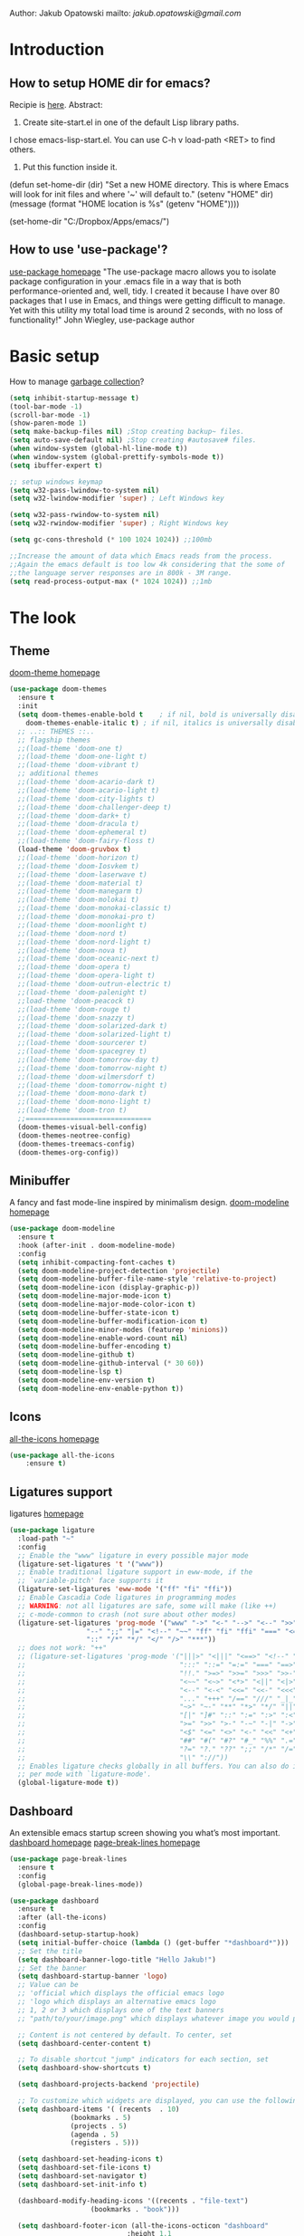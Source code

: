 
Author: Jakub Opatowski
mailto: [[jakub.opatowski@gmail.com][jakub.opatowski@gmail.com]]

* Introduction
** How to setup HOME dir for emacs?

Recipie is [[https://www.reddit.com/r/emacs/comments/a6ka23/change_home_folder_location_windows/][here]].
Abstract:
1. Create site-start.el in one of the default Lisp library paths.
I chose emacs\share\emacs\site-lisp\site-start.el. You can use C-h v load-path <RET> to find others.
2. Put this function inside it.
(defun set-home-dir (dir)
  "Set a new HOME directory. This is where Emacs will look for init files and
   where '~' will default to."
  (setenv "HOME" dir)
  (message (format "HOME location is %s" (getenv "HOME"))))

(set-home-dir "C:/Dropbox/Apps/emacs/")

** How to use 'use-package'?

[[https://github.com/jwiegley/use-package][use-package homepage]]
"The use-package macro allows you to isolate package configuration in your .emacs
file in a way that is both performance-oriented and, well, tidy. I created it 
because I have over 80 packages that I use in Emacs, and things were getting 
difficult to manage. Yet with this utility my total load time is around 2 seconds, 
with no loss of functionality!" John Wiegley, use-package author

* Basic setup

How to manage [[https://bling.github.io/blog/2016/01/18/why-are-you-changing-gc-cons-threshold/][garbage collection]]?

#+BEGIN_SRC emacs-lisp
  (setq inhibit-startup-message t)
  (tool-bar-mode -1)
  (scroll-bar-mode -1)
  (show-paren-mode 1)
  (setq make-backup-files nil) ;Stop creating backup~ files.
  (setq auto-save-default nil) ;Stop creating #autosave# files.
  (when window-system (global-hl-line-mode t))
  (when window-system (global-prettify-symbols-mode t))
  (setq ibuffer-expert t)

  ;; setup windows keymap
  (setq w32-pass-lwindow-to-system nil)
  (setq w32-lwindow-modifier 'super) ; Left Windows key

  (setq w32-pass-rwindow-to-system nil)
  (setq w32-rwindow-modifier 'super) ; Right Windows key

  (setq gc-cons-threshold (* 100 1024 1024)) ;;100mb

  ;;Increase the amount of data which Emacs reads from the process.
  ;;Again the emacs default is too low 4k considering that the some of
  ;;the language server responses are in 800k - 3M range.
  (setq read-process-output-max (* 1024 1024)) ;;1mb
#+END_SRC

* The look
** Theme

[[https://github.com/hlissner/emacs-doom-themes][doom-theme homepage]]

#+BEGIN_SRC emacs-lisp
  (use-package doom-themes
    :ensure t
    :init
    (setq doom-themes-enable-bold t    ; if nil, bold is universally disabled
	  doom-themes-enable-italic t) ; if nil, italics is universally disabled
    ;; ..:: THEMES ::..
    ;; flagship themes
    ;;(load-theme 'doom-one t)
    ;;(load-theme 'doom-one-light t)
    ;;(load-theme 'doom-vibrant t)
    ;; additional themes
    ;;(load-theme 'doom-acario-dark t)
    ;;(load-theme 'doom-acario-light t)
    ;;(load-theme 'doom-city-lights t)
    ;;(load-theme 'doom-challenger-deep t)
    ;;(load-theme 'doom-dark+ t)
    ;;(load-theme 'doom-dracula t)
    ;;(load-theme 'doom-ephemeral t)
    ;;(load-theme 'doom-fairy-floss t)
    (load-theme 'doom-gruvbox t)
    ;;(load-theme 'doom-horizon t)
    ;;(load-theme 'doom-Iosvkem t)
    ;;(load-theme 'doom-laserwave t)
    ;;(load-theme 'doom-material t)
    ;;(load-theme 'doom-manegarm t)
    ;;(load-theme 'doom-molokai t)
    ;;(load-theme 'doom-monokai-classic t)
    ;;(load-theme 'doom-monokai-pro t)
    ;;(load-theme 'doom-moonlight t)
    ;;(load-theme 'doom-nord t)
    ;;(load-theme 'doom-nord-light t)
    ;;(load-theme 'doom-nova t)
    ;;(load-theme 'doom-oceanic-next t)
    ;;(load-theme 'doom-opera t)
    ;;(load-theme 'doom-opera-light t)
    ;;(load-theme 'doom-outrun-electric t)
    ;;(load-theme 'doom-palenight t)
    ;;load-theme 'doom-peacock t)
    ;;(load-theme 'doom-rouge t)
    ;;(load-theme 'doom-snazzy t)
    ;;(load-theme 'doom-solarized-dark t)
    ;;(load-theme 'doom-solarized-light t)
    ;;(load-theme 'doom-sourcerer t)
    ;;(load-theme 'doom-spacegrey t)
    ;;(load-theme 'doom-tomorrow-day t)
    ;;(load-theme 'doom-tomorrow-night t)
    ;;(load-theme 'doom-wilmersdorf t)
    ;;(load-theme 'doom-tomorrow-night t)
    ;;(load-theme 'doom-mono-dark t)
    ;;(load-theme 'doom-mono-light t)
    ;;(load-theme 'doom-tron t)
    ;;===============================
    (doom-themes-visual-bell-config)
    (doom-themes-neotree-config)
    (doom-themes-treemacs-config)
    (doom-themes-org-config))
#+END_SRC

** Minibuffer

A fancy and fast mode-line inspired by minimalism design.
[[https://github.com/seagle0128/doom-modeline][doom-modeline homepage]]

#+BEGIN_SRC emacs-lisp
  (use-package doom-modeline
    :ensure t
    :hook (after-init . doom-modeline-mode)
    :config
    (setq inhibit-compacting-font-caches t)
    (setq doom-modeline-project-detection 'projectile)
    (setq doom-modeline-buffer-file-name-style 'relative-to-project)
    (setq doom-modeline-icon (display-graphic-p))
    (setq doom-modeline-major-mode-icon t)
    (setq doom-modeline-major-mode-color-icon t)
    (setq doom-modeline-buffer-state-icon t)
    (setq doom-modeline-buffer-modification-icon t)
    (setq doom-modeline-minor-modes (featurep 'minions))
    (setq doom-modeline-enable-word-count nil)
    (setq doom-modeline-buffer-encoding t)
    (setq doom-modeline-github t)
    (setq doom-modeline-github-interval (* 30 60))
    (setq doom-modeline-lsp t)
    (setq doom-modeline-env-version t)
    (setq doom-modeline-env-enable-python t))
#+END_SRC

** Icons

[[https://github.com/domtronn/all-the-icons.el][all-the-icons homepage]]

#+BEGIN_SRC emacs-lisp  
(use-package all-the-icons
    :ensure t)
#+END_SRC

** Ligatures support

ligatures [[https://github.com/mickeynp/ligature.el][homepage]]

#+begin_src emacs-lisp
  (use-package ligature
    :load-path "~"
    :config
    ;; Enable the "www" ligature in every possible major mode
    (ligature-set-ligatures 't '("www"))
    ;; Enable traditional ligature support in eww-mode, if the
    ;; `variable-pitch' face supports it
    (ligature-set-ligatures 'eww-mode '("ff" "fi" "ffi"))
    ;; Enable Cascadia Code ligatures in programming modes
    ;; WARNING: not all ligatures are safe, some will make (like ++) 
    ;; c-mode-common to crash (not sure about other modes)
    (ligature-set-ligatures 'prog-mode '("www" "->" "<-" "-->" "<--" ">>" "<<" "!=" "==" "&&" "||"
					 "--" ";;" "|=" "<!--" "~~" "ff" "fi" "ffi" "===" "<=" ">="
					 "::" "/*" "*/" "</" "/>" "***")) 
    ;; does not work: "++"
    ;; (ligature-set-ligatures 'prog-mode '("|||>" "<|||" "<==>" "<!--" "####" "~~>" "***" "||=" "||>"
    ;;                                      ":::" "::=" "=:=" "===" "==>" "=!=" "=>>" "=<<" "=/=" "!=="
    ;;                                      "!!." ">=>" ">>=" ">>>" ">>-" ">->" "->>" "-->" "---" "-<<"
    ;;                                      "<~~" "<~>" "<*>" "<||" "<|>" "<$>" "<==" "<=>" "<=<" "<->"
    ;;                                      "<--" "<-<" "<<=" "<<-" "<<<" "<+>" "</>" "###" "#_(" "..<"
    ;;                                      "..." "+++" "/==" "///" "_|_" "www" "&&" "^=" "~~" "~@" "~="
    ;;                                      "~>" "~-" "**" "*>" "*/" "||" "|}" "|]" "|=" "|>" "|-" "{|"
    ;;                                      "[|" "]#" "::" ":=" ":>" ":<" "$>" "==" "=>" "!=" "!!" ">:"
    ;;                                      ">=" ">>" ">-" "-~" "-|" "->" "--" "-<" "<~" "<*" "<|" "<:"
    ;;                                      "<$" "<=" "<>" "<-" "<<" "<+" "</" "#{" "#[" "#:" "#=" "#!"
    ;;                                      "##" "#(" "#?" "#_" "%%" ".=" ".-" ".." ".?" "+>" "++" "?:"
    ;;                                      "?=" "?." "??" ";;" "/*" "/=" "/>" "//" "__" "~~" "(*" "*)"
    ;;                                      "\\" "://"))
    ;; Enables ligature checks globally in all buffers. You can also do it
    ;; per mode with `ligature-mode'.
    (global-ligature-mode t))
#+end_src

** Dashboard

An extensible emacs startup screen showing you what’s most important.
[[https://github.com/emacs-dashboard/emacs-dashboard][dashboard homepage]]
[[https://github.com/purcell/page-break-lines][page-break-lines homepage]]

#+BEGIN_SRC emacs-lisp
  (use-package page-break-lines
    :ensure t
    :config
    (global-page-break-lines-mode))

  (use-package dashboard
    :ensure t
    :after (all-the-icons)
    :config
    (dashboard-setup-startup-hook)
    (setq initial-buffer-choice (lambda () (get-buffer "*dashboard*")))
    ;; Set the title
    (setq dashboard-banner-logo-title "Hello Jakub!")
    ;; Set the banner
    (setq dashboard-startup-banner 'logo)
    ;; Value can be
    ;; 'official which displays the official emacs logo
    ;; 'logo which displays an alternative emacs logo
    ;; 1, 2 or 3 which displays one of the text banners
    ;; "path/to/your/image.png" which displays whatever image you would prefer

    ;; Content is not centered by default. To center, set
    (setq dashboard-center-content t)

    ;; To disable shortcut "jump" indicators for each section, set
    (setq dashboard-show-shortcuts t)

    (setq dashboard-projects-backend 'projectile)

    ;; To customize which widgets are displayed, you can use the following snippet
    (setq dashboard-items '( (recents  . 10)
			     (bookmarks . 5)
			     (projects . 5)
			     (agenda . 5)
			     (registers . 5)))

    (setq dashboard-set-heading-icons t)
    (setq dashboard-set-file-icons t)
    (setq dashboard-set-navigator t)
    (setq dashboard-set-init-info t)

    (dashboard-modify-heading-icons '((recents . "file-text")
				      (bookmarks . "book")))

    (setq dashboard-footer-icon (all-the-icons-octicon "dashboard"
						       :height 1.1
						       :v-adjust -0.05
						       :face 'font-lock-keyword-face))

    ;; Format: "(icon title help action face prefix suffix)"
    (setq dashboard-navigator-buttons
	  `(;; line1
	    (
	     ;; item 1
	     (,(all-the-icons-octicon "mark-github" :height 1.1 :v-adjust 0.0)
	      "Homepage"
	      "Browse github.com"
	      (lambda (&rest _) (browse-url "https://github.com")))
	     ;;item 2
	     (,(all-the-icons-octicon "info" :height 1.1 :v-adjust 0.0)
	      ""
	      "?/h"
	      (lambda (&rest _) (info-emacs-manual)))
	     ))))

#+END_SRC

* Small usefull packages
** lorem-ipsum
Add filler lorem ipsum text to Emacs
C-c l p lorem-ipsum-insert-paragraphs
C-c l s lorem-ipsum-insert-sentences
C-c l l lorem-ipsum-insert-list
[[https://github.com/jschaf/emacs-lorem-ipsum][lorem-ipsum homepage]]

#+BEGIN_SRC emacs-lisp
  (use-package lorem-ipsum
    :ensure t
    :config
    (lorem-ipsum-use-default-bindings))
#+END_SRC

** which-key

which-key is a minor mode for Emacs that displays the key bindings
following your currently entered incomplete command (a prefix) in a
popup.
[[https://github.com/justbur/emacs-which-key][which-key homepage]]

#+BEGIN_SRC emacs-lisp
(use-package which-key
  :ensure t
  :config
  (which-key-mode))
#+END_SRC

** move-text

MoveText allows you to move the current line using M-up / M-down (or
any other bindings you choose) if a region is marked, it will move the
region instead. 
[[https://github.com/emacsfodder/move-text][move-text homepage]]

#+BEGIN_SRC emacs-lisp
(use-package move-text
  :ensure t
  :bind (("M-p" . move-text-up)
         ("M-n" . move-text-down)))
#+END_SRC

** beacon

Whenever the window scrolls a light will shine on top of your cursor
so you know where it is.
[[https://github.com/Malabarba/beacon][beacon homepage]]

#+BEGIN_SRC emacs-lisp
(use-package beacon
  :ensure t
  :init
  (beacon-mode 1))
#+END_SRC

** spinner

#+begin_src emacs-lisp
  (use-package spinner
    :ensure t)
#+end_src

** paradox
[[https://github.com/Malabarba/paradox][paradox homepage]]

#+begin_src emacs-lisp
  (use-package paradox
    :ensure t
    :config
    (paradox-enable)
    (setq paradox-github-token "fcd9e7e75dc8cf55044c79163ab2abe468893332"))
#+end_src

** neotree
[[https://github.com/jaypei/emacs-neotree][neotree homepage
]]
#+begin_src emacs-lisp
    (use-package neotree
      :ensure t
      :init
      (global-set-key [f8] 'neotree-toggle)
      :config
      (setq neo-theme (if (display-graphic-p) 'icons 'arrow)))
#+end_src

* Small usefull functions

#+begin_src emacs-lisp
  (defun open-config ()
    (interactive)
    (find-file "~/test.org"))
  (global-set-key (kbd "C-c e") 'open-config)

  (defun reload-config ()
    (interactive)
    (org-babel-load-file (expand-file-name "~/test.org")))
  (global-set-key (kbd "C-c r") 'reload-config)

  (defun indent-buffer ()
    (interactive)
    (save-excursion
      (indent-region (point-min) (point-max) nil)))
  (global-set-key [f12] 'indent-buffer)


#+end_src

* Org customization
#+begin_src emacs-lisp
  (use-package org-bullets
    :ensure t
    :config
    (add-hook 'org-mode-hook (lambda () (org-bullets-mode 1))))

  (use-package org-beautify-theme
    :ensure t)

  (use-package org-ref
    :ensure t)
#+end_src
* Search improvements  
** Ivy\counsel\swiper
Ivy, a generic completion mechanism for Emacs.
Counsel, a collection of Ivy-enhanced versions of common Emacs commands.
Swiper, an Ivy-enhanced alternative to isearch.
[[https://github.com/abo-abo/swiper][ivy\counsel\swiper homepage]]

#+BEGIN_SRC emacs-lisp
  (use-package counsel
    :ensure t)

  (use-package ivy
    :ensure t
    :diminish (ivy-mode)
    :bind (("C-x b" . ivy-switch-buffer))
    :config
    (ivy-mode 1)
    (setq ivy-use-virtual-buffer t)
    (setq ivy-display-style 'fancy))

  (use-package swiper
    :ensure t
    :bind (("C-s" . swiper)
           ;;("C-c C-r" . ivy-resume)
           ("M-x" . counsel-M-x)
           ("C-x C-f" . counsel-find-file)))
#+END_SRC

** Avy
avy is a GNU Emacs package for jumping to visible text using a char-based decision tree.
[[https://github.com/abo-abo/avy][avy homepage]]

#+BEGIN_SRC emacs-lisp
  (use-package avy
    :ensure t
    :bind ("M-s" . avy-goto-char))
#+END_SRC

* Editor improvements
** Basic improvements

#+begin_src emacs-lisp
  (setq c-basic-offset 4)
  (setq tab-width 4)
#+end_src

** Google translater

#+begin_src emacs-lisp
  (use-package google-translate
    :ensure t
    :bind
    ("M-o t" . google-translate-at-point)
    ("M-o T" . google-translate-at-point-reverse)
    :custom
    (google-translate-default-source-language "en")
    (google-translate-default-target-language "pl"))
#+end_src

** Template texts by YASnippet

YASnippet is a template system for Emacs. It allows you to type an
abbreviation and automatically expand it into function templates.
[[https://github.com/joaotavora/yasnippet][yasnippet homepage]]

#+BEGIN_SRC emacs-lisp
  (use-package yasnippet
    :ensure t
    :hook
    (prog-mode . yas-minor-mode)
    (org-mode . yas-minor-mode)
    (markdown-mode . yas-minor-mode)
    :config
    (yas-reload-all))

  (use-package yasnippet-snippets
    :ensure t
    :after (yasnippet))

  (use-package yasnippet-classic-snippets
    :ensure t
    :after (yasnippet))
#+END_SRC

** Smart hungry delete

Delete whitespace between words, parenthesis and other delimiters in a
smart (dumb) way.
[[https://github.com/hrehfeld/emacs-smart-hungry-delete][smart-hungry-delete homepage]]

#+BEGIN_SRC emacs-lisp
  (use-package smart-hungry-delete
    :ensure t
    :bind (;;("<backspace>" . smart-hungry-delete-backward-char)
	   ;;smart-hungry-delete-backward-char leads to error in minibuffer
	   ;;Text is read only ??
	   ("C-d" . smart-hungry-delete-forward-char))
    :defer nil ;; dont defer so we can add our functions to hooks 
    :hook
    ((prog-mode . smart-hungry-delete-default-prog-mode-hook)
     (c-mode-common . smart-hungry-delete-default-c-mode-common-hook)
     (python-mode . smart-hungry-delete-default-c-mode-common-hook)
     (text-mode . smart-hungry-delete-default-text-mode-hook)))
#+END_SRC

** Smart parens

Smartparens is a minor mode for dealing with pairs in Emacs.
[[https://github.com/Fuco1/smartparens][Smartparens homepage]]
[[https://matthewbauer.us/bauer/#packages][smartparens configuration]]

#+begin_src emacs-lisp
    (use-package smartparens
      :ensure t
      :preface
      (autoload 'sp-local-pair "smartparens")
      (autoload 'sp-local-tag "smartparens")
      :hook
      (((prog-mode
         web-mode
         html-mode) . smartparens-mode)
       ((prog-mode
         emacs-lisp-mode
         inferior-emacs-lisp-mode
         ielm-mode
         lisp-mode
         inferior-lisp-mode
         lisp-interaction-mode
         eval-expression-minibuffer-setup) . smartparens-strict-mode)
       ((prog-mode
         emacs-lisp-mode
         inferior-emacs-lisp-mode
         ielm-mode
         lisp-mode
         inferior-lisp-mode
         lisp-interaction-mode
         org-mode) . show-smartparens-mode))
      :bind
      (:map smartparens-mode-map
            ("C-M-f" . sp-forward-sexp)
            ("C-M-b" . sp-backward-sexp)
            ("C-M-u" . sp-backward-up-sexp)
            ("C-M-d" . sp-down-sexp)
            ("C-M-p" . sp-backward-down-sexp)
            ("C-M-n" . sp-up-sexp)
            ("M-s" . sp-splice-sexp) 
            ("M-<up>" . sp-splice-sexp-killing-backward)
            ("M-<down>" . sp-splice-sexp-killing-forward)
            ("M-r" . sp-splice-sexp-killing-around)
            ("M-(" . sp-wrap-round)
            ("C-)" . sp-forward-slurp-sexp)
            ("C-<right>" . sp-forward-slurp-sexp)
            ("C-}" . sp-forward-barf-sexp)
            ("C-<left>" . sp-forward-barf-sexp)
            ("C-(" . sp-backward-slurp-sexp)
            ("C-M-<left>" . sp-backward-slurp-sexp)
            ("C-{" . sp-backward-barf-sexp)
            ("C-M-<right>" . sp-backward-barf-sexp)
            ("M-S" . sp-split-sexp)
            ("M-j" . sp-join-sexp))     
      :custom
      (sp-escape-quotes-after-insert nil)
      :config
      (autoload 'sp-with-modes "smartparens" "" nil 'macro)
      (use-package smartparens-config
        :ensure nil
        :demand)

      (sp-with-modes 'org-mode
        (sp-local-pair "*" "*"
                       :actions '(insert wrap)
                       :unless '(sp-point-after-word-p sp-point-at-bol-p)
                       :wrap "C-*" :skip-match 'sp--org-skip-asterisk)
        (sp-local-pair "_" "_" :unless '(sp-point-after-word-p)
                       :wrap "C-_")
        (sp-local-pair "/" "/" :unless '(sp-point-after-word-p)
                       :post-handlers '(("[d1]" "SPC")))
        (sp-local-pair "~" "~" :unless '(sp-point-after-word-p)
                       :post-handlers '(("[d1]" "SPC")))
        (sp-local-pair "=" "=" :unless '(sp-point-after-word-p)
                       :post-handlers '(("[d1]" "SPC")))
        (sp-local-pair "«" "»"))

      (sp-with-modes '(java-mode c++-mode)
        (sp-local-pair "{" nil
                       :post-handlers '(("||\n[i]" "RET")))
        (sp-local-pair "/*" "*/"
                       :post-handlers '((" | " "SPC")
                                        ("* ||\n[i]" "RET"))))

      (sp-with-modes '(markdown-mode gfm-mode rst-mode)
        (sp-local-pair "*" "*" :bind "C-*")
        (sp-local-tag "2" "**" "**")
        (sp-local-tag "s" "```scheme" "```")
        (sp-local-tag "<"  "<_>" "</_>"
                      :transform 'sp-match-sgml-tags))

      (sp-local-pair 'emacs-lisp-mode "`" nil
                     :when '(sp-in-string-p))
      (sp-local-pair 'clojure-mode "`" "`"
                     :when '(sp-in-string-p))
      (sp-local-pair 'minibuffer-inactive-mode "'" nil
                     :actions nil))
#+end_src

** Complete anything (company)

Company is a text completion framework for Emacs. The name stands for
"complete anything". It uses pluggable back-ends and front-ends to
retrieve and display completion candidates.
[[https://company-mode.github.io/][company homepage]]

#+begin_src emacs-lisp
  (use-package company
    :ensure t
    :config
    (add-hook 'after-init-hook 'global-company-mode)
    (setq company-ide-delay 0.2) ;;default is 0.2
    (setq company-minimum-prefix-length 1)
    ;;(setq company-clang-executable "/usr/bin/clang")
    (define-key company-active-map (kbd "M-n") nil)
    (define-key company-active-map (kbd "M-p") nil)
    (define-key company-active-map (kbd "C-n") #'company-select-next)
    (define-key company-active-map (kbd "C-p") #'company-select-previous))
#+end_src

** Treemacs

Treeemacs [[https://github.com/Alexander-Miller/treemacs][homepage]]

#+begin_src emacs-lisp
(use-package treemacs
  :ensure t
  :defer t
  :init
  (with-eval-after-load 'winum
    (define-key winum-keymap (kbd "M-0") #'treemacs-select-window))
  :config
  (progn
    (setq treemacs-collapse-dirs                 (if treemacs-python-executable 3 0)
          treemacs-deferred-git-apply-delay      0.5
          treemacs-directory-name-transformer    #'identity
          treemacs-display-in-side-window        t
          treemacs-eldoc-display                 t
          treemacs-file-event-delay              5000
          treemacs-file-extension-regex          treemacs-last-period-regex-value
          treemacs-file-follow-delay             0.2
          treemacs-file-name-transformer         #'identity
          treemacs-follow-after-init             t
          treemacs-git-command-pipe              ""
          treemacs-goto-tag-strategy             'refetch-index
          treemacs-indentation                   2
          treemacs-indentation-string            " "
          treemacs-is-never-other-window         nil
          treemacs-max-git-entries               5000
          treemacs-missing-project-action        'ask
          treemacs-move-forward-on-expand        nil
          treemacs-no-png-images                 nil
          treemacs-no-delete-other-windows       t
          treemacs-project-follow-cleanup        nil
          treemacs-persist-file                  (expand-file-name ".cache/treemacs-persist" user-emacs-directory)
          treemacs-position                      'left
          treemacs-recenter-distance             0.1
          treemacs-recenter-after-file-follow    nil
          treemacs-recenter-after-tag-follow     nil
          treemacs-recenter-after-project-jump   'always
          treemacs-recenter-after-project-expand 'on-distance
          treemacs-show-cursor                   nil
          treemacs-show-hidden-files             t
          treemacs-silent-filewatch              nil
          treemacs-silent-refresh                nil
          treemacs-sorting                       'alphabetic-asc
          treemacs-space-between-root-nodes      t
          treemacs-tag-follow-cleanup            t
          treemacs-tag-follow-delay              1.5
          treemacs-user-mode-line-format         nil
          treemacs-user-header-line-format       nil
          treemacs-width                         35
          treemacs-workspace-switch-cleanup      nil)

    ;; The default width and height of the icons is 22 pixels. If you are
    ;; using a Hi-DPI display, uncomment this to double the icon size.
    ;;(treemacs-resize-icons 44)

    (treemacs-follow-mode t)
    (treemacs-filewatch-mode t)
    (treemacs-fringe-indicator-mode t)
    (pcase (cons (not (null (executable-find "git")))
                 (not (null treemacs-python-executable)))
      (`(t . t)
       (treemacs-git-mode 'deferred))
      (`(t . _)
       (treemacs-git-mode 'simple))))
  :bind
  (:map global-map
        ("M-0"       . treemacs-select-window)
        ("C-x t 1"   . treemacs-delete-other-windows)
        ("C-x t t"   . treemacs)
        ("C-x t B"   . treemacs-bookmark)
        ("C-x t C-t" . treemacs-find-file)
        ("C-x t M-t" . treemacs-find-tag)))

(use-package treemacs-evil
  :after treemacs evil
  :ensure t)

(use-package treemacs-projectile
  :after treemacs projectile
  :ensure t)

(use-package treemacs-icons-dired
  :after treemacs dired
  :ensure t
  :config (treemacs-icons-dired-mode))

(use-package treemacs-magit
  :after treemacs magit
  :ensure t)

(use-package treemacs-persp ;;treemacs-persective if you use perspective.el vs. persp-mode
  :after treemacs persp-mode ;;or perspective vs. persp-mode
  :ensure t
  :config (treemacs-set-scope-type 'Perspectives))
#+end_src

* Programming
** General
*** flycheck

Flycheck is a modern on-the-fly syntax checking extension for GNU
Emacs, intended as replacement for the older Flymake extension which
is part of GNU Emacs.

[[https://www.flycheck.org/en/latest/][flycheck homepage]]

#+begin_src emacs-lisp
  (use-package flycheck
    :ensure t
    :init (global-flycheck-mode))
#+end_src

*** flycheck-pkg-config

flycheck-pkg-config provides a convenient way for configuring flycheck
to use C library headers.  It configures flycheck-clang-include-path,
flycheck-gcc-include-path and flycheck-cppcheck-include-path
interactively.

[[https://github.com/Wilfred/flycheck-pkg-config][flycheck-pkg-config homepage]]

#+begin_src emacs-lisp
  (use-package flycheck-pkg-config
    :ensure t)
#+end_src
*** projectile

[[https://github.com/bbatsov/projectile][projectile homepage]]
[[https://gist.github.com/idcrook/28fd6059894cc4f03e74fc48b44da719][projectile integration with neotree]]

#+begin_src emacs-lisp
  (use-package projectile
	:ensure t
	:config
	(define-key projectile-mode-map (kbd "C-c p") 'projectile-command-map)
	(projectile-mode +1)
	(setq projectile-indexing-method 'hybrid)
	(setq projectile-sort-order 'modyfication-time)
	(setq projectile-enable-caching t)
	(setq projectile-git-submodule-command nil))

  (defun neotree-project-dir ()
	"Open NeoTree using the git root."
	(interactive)
	(let ((project-dir (projectile-project-root))
	  (file-name (buffer-file-name)))
	  (neotree-toggle)
	  (if project-dir
	  (if (neo-global--window-exists-p)
		  (progn
			(neotree-dir project-dir)
			(neotree-find file-name)))
		(message "Could not find git project root!"))))

  (global-set-key (kbd "C-c C-p") 'neotree-project-dir)
#+end_src

*** edit-indirect

#+begin_src emacs-lisp
  (use-package edit-indirect
    :ensure t)
#+end_src

** Language server protocol (lsp)

[[https://microsoft.github.io/language-server-protocol/][lsp homepage]]
[[https://github.com/emacs-lsp/lsp-mode][lsp-mode homepage]]
It is nice to run 'M-x lsp-doctor' after lsp setup.

#+begin_src emacs-lisp
  (setq lsp-keymap-prefix "")

  (use-package lsp-mode
    :ensure t
    :hook  ((lsp-mode . (lambda ()
			  (let ((lsp-keymap-prefix "C-c l"))
			    (lsp-enable-which-key-integration))))
	    (prog-mode . lsp))
    :config
    (setq lsp-print-performance t)
    (setq lsp-completion-provider :capf)
    (setq lsp-headerline-breadcrumb-enable t)
    (define-key lsp-mode-map (kbd "C-c l") lsp-command-map)
    :init
    (setq lsp-idle-delay 0.2))

  (use-package lsp-ui
    :ensure t)

  ;; (use-package company-lsp
  ;;  :ensure t
  ;;  :after
  ;;  (company)
  ;;  :config
  ;;  (push 'company-lsp company-backends)
  ;;  (setq company-lsp-enable-recompletion t))

  (use-package lsp-ivy
    :ensure t)

  (use-package dap-mode
    :ensure t
    :config
    (setq dap-auto-configure-features '(sessions locals controls tooltip))
    (require 'dap-gdb-lldb))
#+end_src

** Markdown

markdown mode [[http://test-pokaz-all.vm-testowe.mikronika.com.pl/][homepage]]
documentation is [[https://leanpub.com/markdown-mode/read][here]]

#+begin_src emacs-lisp
  (use-package markdown-mode
    :ensure t
    :commands (markdown-mode gfm-mode)
    :mode (("README\\.md\\'" . gfm-mode)
	   ("\\.md\\'" . markdown-mode)
	   ("\\.markdown\\'" . markdown-mode))
    :init (setq markdown-command "multimarkdown"))
#+end_src

** C++ support

How to setup [[https://emacs-lsp.github.io/lsp-mode/tutorials/CPP-guide/][C++ programming]] environment.

*** ccls

[[https://github.com/MaskRay/ccls][ccls homepage]]

To allow ccls to know the dependencies of your .cpp files with your .h
files, it is important to provide an compile.commands.json file (or a
.ccls file) at the root of your project.

For this, nothing could be easier. If like me you use a CMakeLists.txt
file for all your C++ projects, then you just need to install the
cmake package on your operating system and to generate the
compile.commands.json file, you have to do:

cmake -H. -BDebug -DCMAKE_BUILD_TYPE=Debug -DCMAKE_EXPORT_COMPILE_COMMANDS=YES
ln -s Debug/compile_commands.json

#+begin_src emacs-lisp
  (use-package ccls
    :after projectile
    :ensure t
    :custom
    (ccls-args nil)
    (ccls-executable (executable-find "~/tools/ccls.exe"))
    (projectile-project-root-files-top-down-recurring
     (append '("compile-commands.json" ".ccls")
	     projectile-project-root-files-top-down-recurring))
    :config
    (push ".ccls-cache" projectile-globally-ignored-directories))
#+end_src

*** clang-format

#+begin_src emacs-lisp
  (use-package clang-format
    :ensure t
    :config
    (global-set-key (kbd "C-c i") 'clang-format-region)
    (global-set-key (kbd "C-c u") 'clang-format-buffer)
    (setq clang-format-style ""))

  (use-package clang-format+
    :ensure t)
#+end_src

** Cmake support

[[https://www.reddit.com/r/emacs/comments/audffp/tip_how_to_use_a_stable_and_fast_environment_to/][Tutorial]] on preparing c++ programming environment.

#+begin_src emacs-lisp
    (use-package cmake-mode
      :ensure t
      :mode ("CMakeLists\\.txt\\'" "\\.cmake\\'"))

    (use-package cmake-font-lock
      :ensure t
      :after (cmake-mode)
      :hook (cmake-mode . cmake-font-lock-activate))

    (use-package cmake-ide
      ;;:after projectile
      :ensure t
      :hook (c++-mode . my/cmake-ide-find-project)
      :preface
      (defun my/cmake-ide-find-project ()
	"Finds the directory of the project for cmake-ide."
	(with-eval-after-load 'projectile
	  (setq cmake-ide-project-dir (projectile-project-root))
	  (setq cmake-ide-build-dir (concat cmake-ide-project-dir "build_emacs")))
	(setq cmake-ide-compile-command
	      (concat "cd "
		      cmake-ide-build-dir
		      " && cmake -GNinja -DCMAKE_RC_COMPILER=clang.exe -DCMAKE_BUILD_TYPE=Debug -DCMAKE_EXPORT_COMPILE_COMMANDS=YES .."
		      ;;" && ninja -t compdb > compile_commands.json"
		      " && copy compile_commands.json .."
		      ;;" && cp -u compile_commands_ninja.json ../compile_commands_ninja.json"
		      " && ninja all"))
	(cmake-ide-load-db))

      (defun my/switch-to-compilation-window ()
	"Switches to the *compilation* buffer after compilation."
	(other-window 1))
      :bind ([remap comment-region] . cmake-ide-compile)
      :init (cmake-ide-setup)
      :config (advice-add 'cmake-ide-compile :after #'my/switch-to-compilation-window))
#+end_src

** Git support

[[https://magit.vc/][Magit homepage]]

#+begin_src emacs-lisp
  (use-package magit
    :ensure t)
#+end_src

** Python support

jupyter

#+begin_src emacs-lisp 
  (use-package ein
    :ensure t)
#+end_src

** PowerShell
#+begin_src emacs-lisp
  (use-package powershell
    :ensure t)
#+end_src
* End statments

There is no end statment at the moment.
